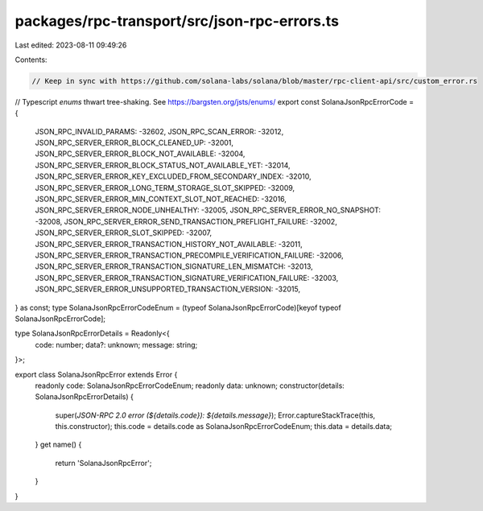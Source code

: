 packages/rpc-transport/src/json-rpc-errors.ts
=============================================

Last edited: 2023-08-11 09:49:26

Contents:

.. code-block:: ts

    // Keep in sync with https://github.com/solana-labs/solana/blob/master/rpc-client-api/src/custom_error.rs
// Typescript `enums` thwart tree-shaking. See https://bargsten.org/jsts/enums/
export const SolanaJsonRpcErrorCode = {
    JSON_RPC_INVALID_PARAMS: -32602,
    JSON_RPC_SCAN_ERROR: -32012,
    JSON_RPC_SERVER_ERROR_BLOCK_CLEANED_UP: -32001,
    JSON_RPC_SERVER_ERROR_BLOCK_NOT_AVAILABLE: -32004,
    JSON_RPC_SERVER_ERROR_BLOCK_STATUS_NOT_AVAILABLE_YET: -32014,
    JSON_RPC_SERVER_ERROR_KEY_EXCLUDED_FROM_SECONDARY_INDEX: -32010,
    JSON_RPC_SERVER_ERROR_LONG_TERM_STORAGE_SLOT_SKIPPED: -32009,
    JSON_RPC_SERVER_ERROR_MIN_CONTEXT_SLOT_NOT_REACHED: -32016,
    JSON_RPC_SERVER_ERROR_NODE_UNHEALTHY: -32005,
    JSON_RPC_SERVER_ERROR_NO_SNAPSHOT: -32008,
    JSON_RPC_SERVER_ERROR_SEND_TRANSACTION_PREFLIGHT_FAILURE: -32002,
    JSON_RPC_SERVER_ERROR_SLOT_SKIPPED: -32007,
    JSON_RPC_SERVER_ERROR_TRANSACTION_HISTORY_NOT_AVAILABLE: -32011,
    JSON_RPC_SERVER_ERROR_TRANSACTION_PRECOMPILE_VERIFICATION_FAILURE: -32006,
    JSON_RPC_SERVER_ERROR_TRANSACTION_SIGNATURE_LEN_MISMATCH: -32013,
    JSON_RPC_SERVER_ERROR_TRANSACTION_SIGNATURE_VERIFICATION_FAILURE: -32003,
    JSON_RPC_SERVER_ERROR_UNSUPPORTED_TRANSACTION_VERSION: -32015,
} as const;
type SolanaJsonRpcErrorCodeEnum = (typeof SolanaJsonRpcErrorCode)[keyof typeof SolanaJsonRpcErrorCode];

type SolanaJsonRpcErrorDetails = Readonly<{
    code: number;
    data?: unknown;
    message: string;
}>;

export class SolanaJsonRpcError extends Error {
    readonly code: SolanaJsonRpcErrorCodeEnum;
    readonly data: unknown;
    constructor(details: SolanaJsonRpcErrorDetails) {
        super(`JSON-RPC 2.0 error (${details.code}): ${details.message}`);
        Error.captureStackTrace(this, this.constructor);
        this.code = details.code as SolanaJsonRpcErrorCodeEnum;
        this.data = details.data;
    }
    get name() {
        return 'SolanaJsonRpcError';
    }
}



